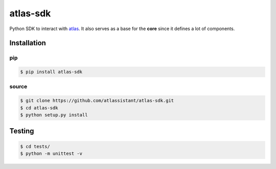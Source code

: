 atlas-sdk
=========

Python SDK to interact with `atlas <https://github.com/atlassistant/atlas>`_. It also serves as a base for the **core** since it defines a lot of components.

Installation
------------

pip
~~~

.. code-block:: bash

  $ pip install atlas-sdk

source
~~~~~~

.. code-block:: bash

  $ git clone https://github.com/atlassistant/atlas-sdk.git
  $ cd atlas-sdk
  $ python setup.py install

Testing
-------

.. code-block:: bash

  $ cd tests/
  $ python -m unittest -v